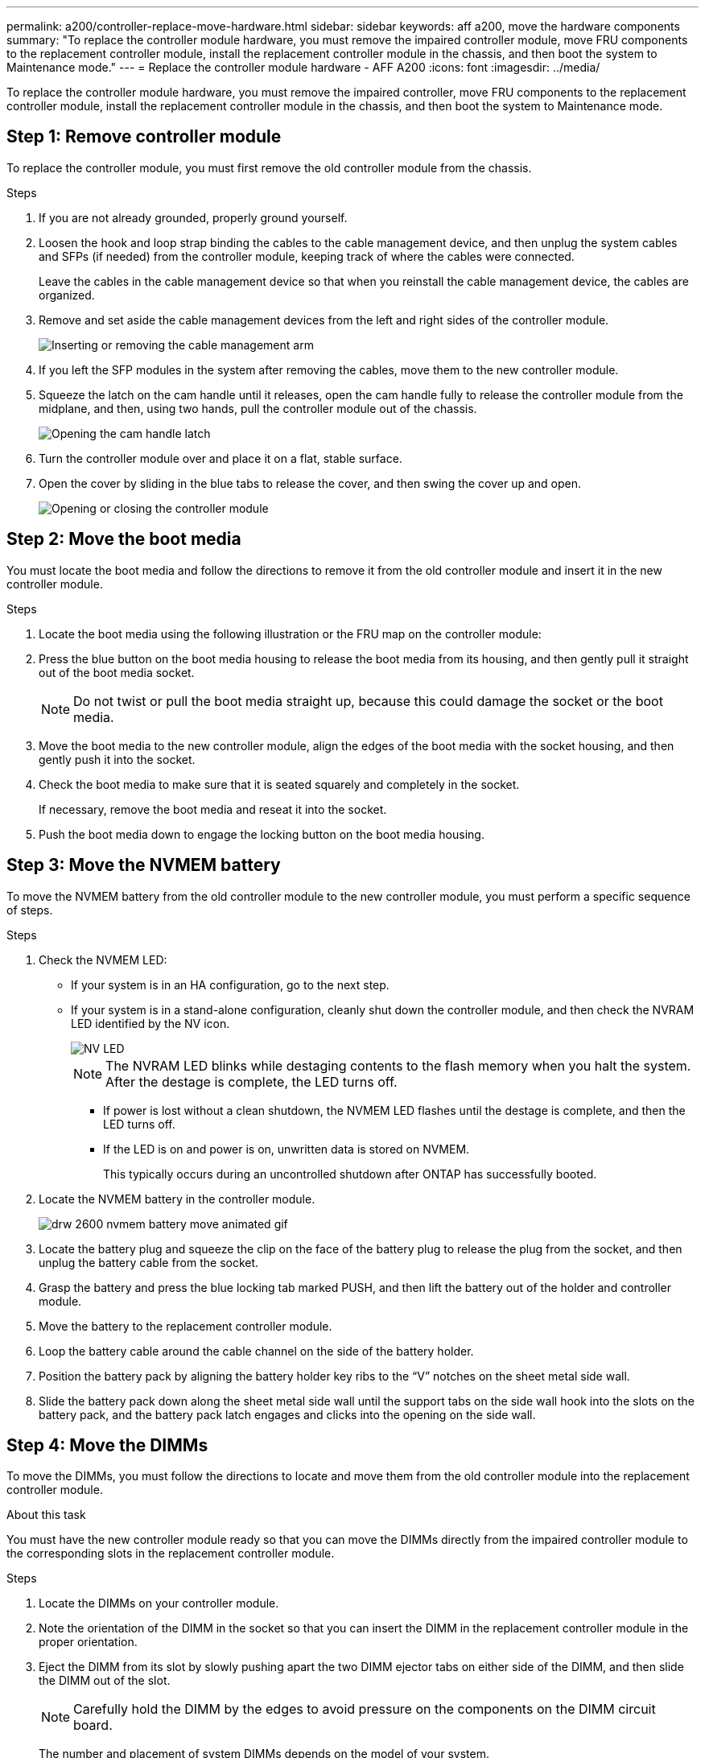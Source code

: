 ---
permalink: a200/controller-replace-move-hardware.html
sidebar: sidebar
keywords: aff a200, move the hardware components
summary: "To replace the controller module hardware, you must remove the impaired controller module, move FRU components to the replacement controller module, install the replacement controller module in the chassis, and then boot the system to Maintenance mode."
---
= Replace the controller module hardware - AFF A200
:icons: font
:imagesdir: ../media/

[.lead]
To replace the controller module hardware, you must remove the impaired controller, move FRU components to the replacement controller module, install the replacement controller module in the chassis, and then boot the system to Maintenance mode.

== Step 1: Remove controller module

To replace the controller module, you must first remove the old controller module from the chassis.

.Steps
. If you are not already grounded, properly ground yourself.
. Loosen the hook and loop strap binding the cables to the cable management device, and then unplug the system cables and SFPs (if needed) from the controller module, keeping track of where the cables were connected.
+
Leave the cables in the cable management device so that when you reinstall the cable management device, the cables are organized.

. Remove and set aside the cable management devices from the left and right sides of the controller module.
+
image::../media/drw_25xx_cable_management_arm.png[Inserting or removing the cable management arm]

. If you left the SFP modules in the system after removing the cables, move them to the new controller module.
. Squeeze the latch on the cam handle until it releases, open the cam handle fully to release the controller module from the midplane, and then, using two hands, pull the controller module out of the chassis.
+
image::../media/drw_2240_x_opening_cam_latch.png[Opening the cam handle latch]

. Turn the controller module over and place it on a flat, stable surface.
. Open the cover by sliding in the blue tabs to release the cover, and then swing the cover up and open.
+
image::../media/drw_2600_opening_pcm_cover.png[Opening or closing the controller module]

== Step 2: Move the boot media

You must locate the boot media and follow the directions to remove it from the old controller module and insert it in the new controller module.

.Steps
. Locate the boot media using the following illustration or the FRU map on the controller module:
. Press the blue button on the boot media housing to release the boot media from its housing, and then gently pull it straight out of the boot media socket.
+
NOTE: Do not twist or pull the boot media straight up, because this could damage the socket or the boot media.

. Move the boot media to the new controller module, align the edges of the boot media with the socket housing, and then gently push it into the socket.
. Check the boot media to make sure that it is seated squarely and completely in the socket.
+
If necessary, remove the boot media and reseat it into the socket.

. Push the boot media down to engage the locking button on the boot media housing.

== Step 3: Move the NVMEM battery

To move the NVMEM battery from the old controller module to the new controller module, you must perform a specific sequence of steps.

.Steps
. Check the NVMEM LED:
 ** If your system is in an HA configuration, go to the next step.
 ** If your system is in a stand-alone configuration, cleanly shut down the controller module, and then check the NVRAM LED identified by the NV icon.
+
image::../media/drw_hw_nvram_icon.png[NV LED]
+
NOTE: The NVRAM LED blinks while destaging contents to the flash memory when you halt the system. After the destage is complete, the LED turns off.

  *** If power is lost without a clean shutdown, the NVMEM LED flashes until the destage is complete, and then the LED turns off.
  *** If the LED is on and power is on, unwritten data is stored on NVMEM.
+
This typically occurs during an uncontrolled shutdown after ONTAP has successfully booted.
. Locate the NVMEM battery in the controller module.
+
image::../media/drw_2600_nvmem_battery_move_animated_gif.png[]

. Locate the battery plug and squeeze the clip on the face of the battery plug to release the plug from the socket, and then unplug the battery cable from the socket.
. Grasp the battery and press the blue locking tab marked PUSH, and then lift the battery out of the holder and controller module.
. Move the battery to the replacement controller module.
. Loop the battery cable around the cable channel on the side of the battery holder.
. Position the battery pack by aligning the battery holder key ribs to the "`V`" notches on the sheet metal side wall.
. Slide the battery pack down along the sheet metal side wall until the support tabs on the side wall hook into the slots on the battery pack, and the battery pack latch engages and clicks into the opening on the side wall.

== Step 4: Move the DIMMs

To move the DIMMs, you must follow the directions to locate and move them from the old controller module into the replacement controller module.

.About this task
You must have the new controller module ready so that you can move the DIMMs directly from the impaired controller module to the corresponding slots in the replacement controller module.

.Steps
. Locate the DIMMs on your controller module.
. Note the orientation of the DIMM in the socket so that you can insert the DIMM in the replacement controller module in the proper orientation.
. Eject the DIMM from its slot by slowly pushing apart the two DIMM ejector tabs on either side of the DIMM, and then slide the DIMM out of the slot.
+
NOTE: Carefully hold the DIMM by the edges to avoid pressure on the components on the DIMM circuit board.
+
The number and placement of system DIMMs depends on the model of your system.
+
The following illustration shows the location of system DIMMs:
+
image::../media/drw_2600_dimms.png[Location of system DIMMs]

. Repeat these steps to remove additional DIMMs as needed.
. Verify that the NVMEM battery is not plugged into the new controller module.
. Locate the slot where you are installing the DIMM.
. Make sure that the DIMM ejector tabs on the connector are in the open position, and then insert the DIMM squarely into the slot.
+
The DIMM fits tightly in the slot, but should go in easily. If not, realign the DIMM with the slot and reinsert it.
+
NOTE: Visually inspect the DIMM to verify that it is evenly aligned and fully inserted into the slot.

. Repeat these steps for the remaining DIMMs.
. Locate the NVMEM battery plug socket, and then squeeze the clip on the face of the battery cable plug to insert it into the socket.
+
Make sure that the plug locks down onto the controller module.

== Step 5: Install the controller

After you install the components from the old controller module into the new controller module, you must install the new controller module into the system chassis and boot the operating system.

.About this task
For HA pairs with two controller modules in the same chassis, the sequence in which you install the controller module is especially important because it attempts to reboot as soon as you completely seat it in the chassis.

NOTE: The system might update system firmware when it boots. Do not abort this process. The procedure requires you to interrupt the boot process, which you can typically do at any time after prompted to do so. However, if the system updates the system firmware when it boots, you must wait until after the update is complete before interrupting the boot process.

.Steps
. If you are not already grounded, properly ground yourself.
. If you have not already done so, replace the cover on the controller module.
. Align the end of the controller module with the opening in the chassis, and then gently push the controller module halfway into the system.
+
NOTE: Do not completely insert the controller module in the chassis until instructed to do so.

. Cable the management and console ports only, so that you can access the system to perform the tasks in the following sections.
+
NOTE: You will connect the rest of the cables to the controller module later in this procedure.

. Complete the reinstallation of the controller module:
+
[options="header" cols="1,2"]
|===
| If your system is in...| Then perform these steps...
a|
An HA pair
a|
The controller module begins to boot as soon as it is fully seated in the chassis. Be prepared to interrupt the boot process.

 .. With the cam handle in the open position, firmly push the controller module in until it meets the midplane and is fully seated, and then close the cam handle to the locked position.
+
CAUTION: Do not use excessive force when sliding the controller module into the chassis to avoid damaging the connectors.
+

The controller begins to boot as soon as it is seated in the chassis.

 .. If you have not already done so, reinstall the cable management device.
 .. Bind the cables to the cable management device with the hook and loop strap.
 .. When you see the message `Press Ctrl-C for Boot Menu`, press `Ctrl-C` to interrupt the boot process.
+
NOTE: If you miss the prompt and the controller module boots to ONTAP, enter `halt`, and then at the LOADER prompt enter `boot_ontap`, press `Ctrl-C` when prompted, and then boot to Maintenance mode.

 .. Select the option to boot to Maintenance mode from the displayed menu.

a|
A stand-alone configuration
a|

 .. With the cam handle in the open position, firmly push the controller module in until it meets the midplane and is fully seated, and then close the cam handle to the locked position.
+
NOTE: Do not use excessive force when sliding the controller module into the chassis to avoid damaging the connectors.

 .. If you have not already done so, reinstall the cable management device.
 .. Bind the cables to the cable management device with the hook and loop strap.
 .. Reconnect the power cables to the power supplies and to the power sources, turn on the power to start the boot process, and then press `Ctrl-C` after you see the `Press Ctrl-C for Boot Menu` message.
+
NOTE: If you miss the prompt and the controller module boots to ONTAP, enter `halt`, and then at the LOADER prompt enter `boot_ontap`, press `Ctrl-C` when prompted, and then boot to Maintenance mode.

 .. From the boot menu, select the option for Maintenance mode.

+
|===
IMPORTANT: During the boot process, you might see the following prompts:

 ** A prompt warning of a system ID mismatch and asking to override the system ID.
 ** A prompt warning that when entering Maintenance mode in an HA configuration you must ensure that the healthy controller remains down.
You can safely respond `y` to these prompts.
